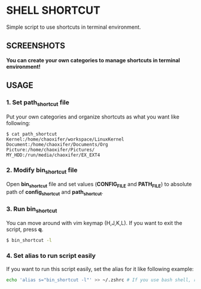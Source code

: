 * SHELL SHORTCUT
  Simple script to use shortcuts in terminal environment.

** SCREENSHOTS

*You can create your own categories to manage shortcuts in terminal environment!*

[[https://github.com/seokbeomKim/shell_shortcut/blob/screenshot/shell_shortcut.gif]]

** USAGE
*** 1. Set *path_shortcut* file
Put your own categories and organize shortcuts as what you want like following:

#+BEGIN_SRC
$ cat path_shortcut
Kernel:/home/chaoxifer/workspace/LinuxKernel
Document:/home/chaoxifer/Documents/Org
Picture:/home/chaoxifer/Pictures/
MY_HDD:/run/media/chaoxifer/EX_EXT4
#+END_SRC

*** 2. Modify *bin_shortcut* file
Open *bin_shortcut* file and set values (*CONFIG_FILE* and *PATH_FILE*) to absolute path of *config_shortcut* and *path_shortcut*. 
*** 3. Run *bin_shortcut* 
You can move around with vim keymap (H,J,K,L). If you want to exit the script, press *q*. 

#+BEGIN_SRC bash
$ bin_shortcut -l
#+END_SRC

*** 4. Set alias to run script easily
If you want to run this script easily, set the alias for it like following example:

#+BEGIN_SRC bash
echo 'alias s="bin_shortcut -l"' >> ~/.zshrc # If you use bash shell, replace .zshrc to .bashrc . Also, you should make sure that bin_script is placed in $PATH directory. 
#+END_SRC

